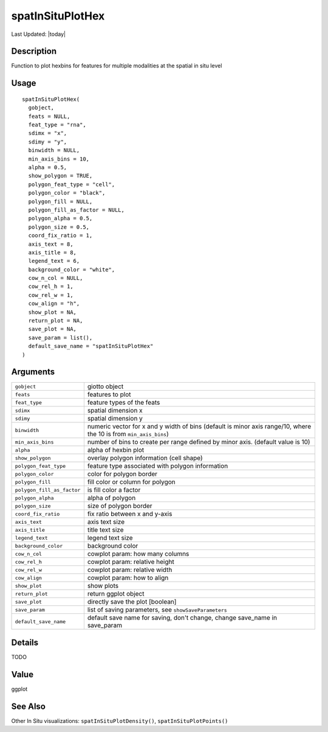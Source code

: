 spatInSituPlotHex
-----------------

.. link-button:: https://github.com/drieslab/Giotto/tree/suite/R/spatial_in_situ_visuals.R#L749
		:type: url
		:text: View Source Code
		:classes: btn-outline-primary btn-block

Last Updated: |today|

Description
~~~~~~~~~~~

Function to plot hexbins for features for multiple modalities at the
spatial in situ level

Usage
~~~~~

::

   spatInSituPlotHex(
     gobject,
     feats = NULL,
     feat_type = "rna",
     sdimx = "x",
     sdimy = "y",
     binwidth = NULL,
     min_axis_bins = 10,
     alpha = 0.5,
     show_polygon = TRUE,
     polygon_feat_type = "cell",
     polygon_color = "black",
     polygon_fill = NULL,
     polygon_fill_as_factor = NULL,
     polygon_alpha = 0.5,
     polygon_size = 0.5,
     coord_fix_ratio = 1,
     axis_text = 8,
     axis_title = 8,
     legend_text = 6,
     background_color = "white",
     cow_n_col = NULL,
     cow_rel_h = 1,
     cow_rel_w = 1,
     cow_align = "h",
     show_plot = NA,
     return_plot = NA,
     save_plot = NA,
     save_param = list(),
     default_save_name = "spatInSituPlotHex"
   )

Arguments
~~~~~~~~~

+-----------------------------------+-----------------------------------+
| ``gobject``                       | giotto object                     |
+-----------------------------------+-----------------------------------+
| ``feats``                         | features to plot                  |
+-----------------------------------+-----------------------------------+
| ``feat_type``                     | feature types of the feats        |
+-----------------------------------+-----------------------------------+
| ``sdimx``                         | spatial dimension x               |
+-----------------------------------+-----------------------------------+
| ``sdimy``                         | spatial dimension y               |
+-----------------------------------+-----------------------------------+
| ``binwidth``                      | numeric vector for x and y width  |
|                                   | of bins (default is minor axis    |
|                                   | range/10, where the 10 is from    |
|                                   | ``min_axis_bins``)                |
+-----------------------------------+-----------------------------------+
| ``min_axis_bins``                 | number of bins to create per      |
|                                   | range defined by minor axis.      |
|                                   | (default value is 10)             |
+-----------------------------------+-----------------------------------+
| ``alpha``                         | alpha of hexbin plot              |
+-----------------------------------+-----------------------------------+
| ``show_polygon``                  | overlay polygon information (cell |
|                                   | shape)                            |
+-----------------------------------+-----------------------------------+
| ``polygon_feat_type``             | feature type associated with      |
|                                   | polygon information               |
+-----------------------------------+-----------------------------------+
| ``polygon_color``                 | color for polygon border          |
+-----------------------------------+-----------------------------------+
| ``polygon_fill``                  | fill color or column for polygon  |
+-----------------------------------+-----------------------------------+
| ``polygon_fill_as_factor``        | is fill color a factor            |
+-----------------------------------+-----------------------------------+
| ``polygon_alpha``                 | alpha of polygon                  |
+-----------------------------------+-----------------------------------+
| ``polygon_size``                  | size of polygon border            |
+-----------------------------------+-----------------------------------+
| ``coord_fix_ratio``               | fix ratio between x and y-axis    |
+-----------------------------------+-----------------------------------+
| ``axis_text``                     | axis text size                    |
+-----------------------------------+-----------------------------------+
| ``axis_title``                    | title text size                   |
+-----------------------------------+-----------------------------------+
| ``legend_text``                   | legend text size                  |
+-----------------------------------+-----------------------------------+
| ``background_color``              | background color                  |
+-----------------------------------+-----------------------------------+
| ``cow_n_col``                     | cowplot param: how many columns   |
+-----------------------------------+-----------------------------------+
| ``cow_rel_h``                     | cowplot param: relative height    |
+-----------------------------------+-----------------------------------+
| ``cow_rel_w``                     | cowplot param: relative width     |
+-----------------------------------+-----------------------------------+
| ``cow_align``                     | cowplot param: how to align       |
+-----------------------------------+-----------------------------------+
| ``show_plot``                     | show plots                        |
+-----------------------------------+-----------------------------------+
| ``return_plot``                   | return ggplot object              |
+-----------------------------------+-----------------------------------+
| ``save_plot``                     | directly save the plot [boolean]  |
+-----------------------------------+-----------------------------------+
| ``save_param``                    | list of saving parameters, see    |
|                                   | ``showSaveParameters``            |
+-----------------------------------+-----------------------------------+
| ``default_save_name``             | default save name for saving,     |
|                                   | don't change, change save_name in |
|                                   | save_param                        |
+-----------------------------------+-----------------------------------+

Details
~~~~~~~

TODO

Value
~~~~~

ggplot

See Also
~~~~~~~~

Other In Situ visualizations: ``spatInSituPlotDensity()``,
``spatInSituPlotPoints()``
